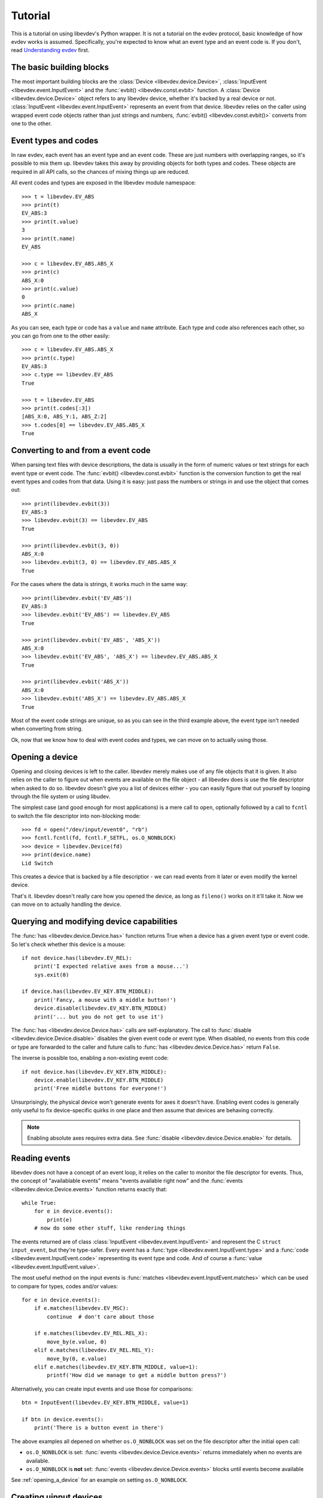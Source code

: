 Tutorial
========

This is a tutorial on using libevdev's Python wrapper. It is not a tutorial
on the evdev protocol, basic knowledge of how evdev works is assumed.
Specifically, you're expected to know what an event type and an event code
is. If you don't, read
`Understanding evdev
<https://who-t.blogspot.com.au/2016/09/understanding-evdev.html>`_ first.

The basic building blocks
-------------------------

The most important building blocks are the :class:`Device <libevdev.device.Device>`,
:class:`InputEvent <libevdev.event.InputEvent>` and the :func:`evbit()
<libevdev.const.evbit>` function.  A :class:`Device
<libevdev.device.Device>` object refers to any libevdev device, whether
it's backed by a real device or not. :class:`InputEvent
<libevdev.event.InputEvent>` represents an event from that device. libevdev
relies on the caller using wrapped event code objects rather than just
strings and numbers, :func:`evbit() <libevdev.const.evbit()>` converts from
one to the other.

Event types and codes 
---------------------

In raw evdev, each event has an event type and an event code. These are just
numbers with overlapping ranges, so it's possible to mix them up. libevdev
takes this away by providing objects for both types and codes. These
objects are required in all API calls, so the chances of mixing things up
are reduced.

All event codes and types are exposed in the libevdev module namespace::

        >>> t = libevdev.EV_ABS
        >>> print(t)
        EV_ABS:3
        >>> print(t.value)
        3
        >>> print(t.name)
        EV_ABS

        >>> c = libevdev.EV_ABS.ABS_X
        >>> print(c)
        ABS_X:0
        >>> print(c.value)
        0
        >>> print(c.name)
        ABS_X

As you can see, each type or code has a ``value`` and ``name`` attribute.
Each type and code also references each other, so you can go from one to the
other easily::

        >>> c = libevdev.EV_ABS.ABS_X
        >>> print(c.type)
        EV_ABS:3
        >>> c.type == libevdev.EV_ABS
        True

        >>> t = libevdev.EV_ABS
        >>> print(t.codes[:3])
        [ABS_X:0, ABS_Y:1, ABS_Z:2]
        >>> t.codes[0] == libevdev.EV_ABS.ABS_X
        True

Converting to and from a event code
-----------------------------------

When parsing text files with device descriptions, the data is usually in the
form of numeric values or text strings for each event type or event code.
The :func:`evbit() <libevdev.const.evbit>` function is the conversion
function to get the real event types and codes from that data.
Using it is easy: just pass the numbers or strings in and use the object
that comes out::

        >>> print(libevdev.evbit(3))
        EV_ABS:3
        >>> libevdev.evbit(3) == libevdev.EV_ABS
        True

        >>> print(libevdev.evbit(3, 0))
        ABS_X:0
        >>> libevdev.evbit(3, 0) == libevdev.EV_ABS.ABS_X
        True

For the cases where the data is strings, it works much in the same way::

        >>> print(libevdev.evbit('EV_ABS'))
        EV_ABS:3
        >>> libevdev.evbit('EV_ABS') == libevdev.EV_ABS
        True

        >>> print(libevdev.evbit('EV_ABS', 'ABS_X'))
        ABS_X:0
        >>> libevdev.evbit('EV_ABS', 'ABS_X') == libevdev.EV_ABS.ABS_X
        True

        >>> print(libevdev.evbit('ABS_X'))
        ABS_X:0
        >>> libevdev.evbit('ABS_X') == libevdev.EV_ABS.ABS_X
        True

Most of the event code strings are unique, so as you can see in the third
example above, the event type isn't needed when converting from string.

Ok, now that we know how to deal with event codes and types, we can move on
to actually using those.

.. _opening_a_device:

Opening a device
----------------

Opening and closing devices is left to the caller. libevdev merely makes use
of any file objects that it is given. It also relies on the caller to figure
out when events are available on the file object - all libevdev does is use
the file descriptor when asked to do so. libevdev doesn't give you a list of
devices either - you can easily figure that out yourself by looping through
the file system or using libudev.

The simplest case (and good enough for most applications) is a mere call to
``open``, optionally followed by a call to ``fcntl`` to switch the file
descriptor into non-blocking mode::

        >>> fd = open("/dev/input/event0", "rb")
        >>> fcntl.fcntl(fd, fcntl.F_SETFL, os.O_NONBLOCK)
        >>> device = libevdev.Device(fd)
        >>> print(device.name)
        Lid Switch

This creates a device that is backed by a file descriptior - we can read
events from it later or even modify the kernel device.

That's it. libevdev doesn't really care how you opened the device, as long
as ``fileno()`` works on it it'll take it. Now we can move on to actually
handling the device.

Querying and modifying device capabilities
------------------------------------------

The :func:`has <libevdev.device.Device.has>` function returns True when a
device has a given event type or event code. So let's check whether this
device is a mouse::

        if not device.has(libevdev.EV_REL):
            print('I expected relative axes from a mouse...')
            sys.exit(0)

        if device.has(libevdev.EV_KEY.BTN_MIDDLE):
            print('Fancy, a mouse with a middle button!')
            device.disable(libevdev.EV_KEY.BTN_MIDDLE)
            print('... but you do not get to use it')

The :func:`has <libevdev.device.Device.has>` calls are self-explanatory. The
call to :func:`disable <libevdev.device.Device.disable>` disables the
given event code or event type. When disabled, no events from this code or
type are forwarded to the caller and future calls to
:func:`has <libevdev.device.Device.has>` return ``False``.

The inverse is possible too, enabling a non-existing event code::

        if not device.has(libevdev.EV_KEY.BTN_MIDDLE):
            device.enable(libevdev.EV_KEY.BTN_MIDDLE)
            print('Free middle buttons for everyone!')

Unsurprisingly, the physical device won't generate events for axes it
doesn't have. Enabling event codes is generally only useful to fix
device-specific quirks in one place and then assume that devices are
behaving correctly.

.. note::

        Enabling absolute axes requires extra data. See 
        :func:`disable <libevdev.device.Device.enable>` for details.

Reading events
--------------

libevdev does not have a concept of an event loop, it relies on the caller
to monitor the file descriptor for events. Thus, the concept of
"availablable events" means "events available right now" and the
:func:`events <libevdev.device.Device.events>` function returns exactly
that::

        while True:
            for e in device.events():
                print(e)
            # now do some other stuff, like rendering things

The events returned are of class :class:`InputEvent
<libevdev.event.InputEvent>` and represent the C ``struct input_event``,
but they're type-safer. Every event has a :func:`type
<libevdev.event.InputEvent.type>` and a :func:`code
<libevdev.event.InputEvent.code>` representing its event type and code.
And of course a :func:`value <libevdev.event.InputEvent.value>`.

The most useful method on the input events is :func:`matches
<libevdev.event.InputEvent.matches>` which can be used to compare for
types, codes and/or values::

        for e in device.events():
            if e.matches(libevdev.EV_MSC):
                continue  # don't care about those

            if e.matches(libevdev.EV_REL.REL_X):
                move_by(e.value, 0)
            elif e.matches(libevdev.EV_REL.REL_Y):
                move_by(0, e.value)
            elif e.matches(libevdev.EV_KEY.BTN_MIDDLE, value=1):
                printf('How did we manage to get a middle button press?')

Alternatively, you can create input events and use those for
comparisons::

        btn = InputEvent(libevdev.EV_KEY.BTN_MIDDLE, value=1)

        if btn in device.events():
            print('There is a button event in there')

The above examples all depened on whether ``os.O_NONBLOCK`` was set on the
file descriptor after the initial ``open`` call:

- ``os.O_NONBLOCK`` is set: :func:`events <libevdev.device.Device.events>`
  returns immediately when no events are available.
- ``os.O_NONBLOCK`` is **not** set: :func:`events
  <libevdev.device.Device.events>` blocks until events become available

See :ref:`opening_a_device` for an example on setting ``os.O_NONBLOCK``.

Creating uinput devices
-----------------------

.. note::

   Creating uinput devices requires root access.

Creating virtual devices through uinput is a common case for users that want
to inject input events into the system. libevdev makes this easy by creating
a device from an existing libevdev context::

        device = libevdev.Device()
        device.name = 'my fake device'
        device.enable(libevdev.EV_KEY.BTN_LEFT)
        device.enable(libevdev.EV_KEY.BTN_MIDDLE)
        device.enable(libevdev.EV_KEY.BTN_RIGHT)

        uinput = device.create_uinput_device()
        print('device is now at {}'.format(uinput.devnode))

        press = [libevdev.InputEvent(libevdev.EV_KEY.BTN_MIDDLE, value=1)
                 libevdev.InputEvent(libevdev.EV_SYN.SYN_REPORT, value=0)]
        uinput.send_events(press)

        release = [libevdev.InputEvent(libevdev.EV_KEY.BTN_MIDDLE, value=0)
                   libevdev.InputEvent(libevdev.EV_SYN.SYN_REPORT, value=0)]
        uinput.send_events(release)

In the example above, we create an empty uinput device, set a name and
enable a few event codes. Then we create the uinput device and write a
middle click press, followed by a release.

.. warning::

        An event sequence must always be terminated by with a
        ``libevdev.EV_SYN.SYN_REPORT`` event or the kernel may not process
        the events.

That's really it. The uinput device can be created from any context. By
using a real device as source context it's easy to duplicate an existing
device with exactly the same attributes. The resulting uinput device is a
libevdev context too, so all the previously mentioned methods work on it -
it just won't ever send events. Usually you'd create a new libevdev context
from the device at the uinput's device node::

        uinput = device.create_uinput_device()
        fd = open(uinput.devnode, 'rb')
        newdev = libevdev.Device(fd)
        ...


Summary
-------

This tutorial provided an overview on how to initialize libevdev and handle
basic properties and events. Full examples for some use-cases are available
on the :doc:`examples` page. The :doc:`API documentation <modules>` explains
all functions available to the caller.
